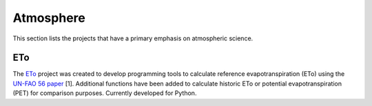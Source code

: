 Atmosphere
===============

This section lists the projects that have a primary emphasis on atmospheric science.

ETo
------------
The `ETo <https://eto.readthedocs.io>`_  project was created to develop programming tools to calculate reference evapotranspiration (ETo) using the `UN-FAO 56 paper <http://www.fao.org/docrep/X0490E/X0490E00.htm>`_ [1]. Additional functions have been added to calculate historic ETo or potential evapotranspiration (PET) for comparison purposes. Currently developed for Python.
